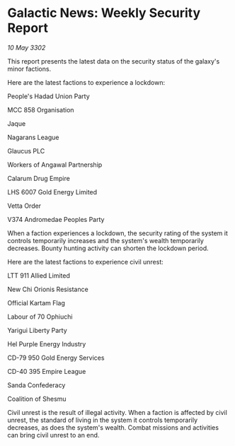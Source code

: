 * Galactic News: Weekly Security Report

/10 May 3302/

This report presents the latest data on the security status of the galaxy's minor factions. 

Here are the latest factions to experience a lockdown: 

People's Hadad Union Party 

MCC 858 Organisation 

Jaque 

Nagarans League 

Glaucus PLC 

Workers of Angawal Partnership 

Calarum Drug Empire 

LHS 6007 Gold Energy Limited 

Vetta Order 

V374 Andromedae Peoples Party 

When a faction experiences a lockdown, the security rating of the system it controls temporarily increases and the system's wealth temporarily decreases. Bounty hunting activity can shorten the lockdown period. 

Here are the latest factions to experience civil unrest: 

LTT 911 Allied Limited 

New Chi Orionis Resistance 

Official Kartam Flag 

Labour of 70 Ophiuchi 

Yarigui Liberty Party 

Hel Purple Energy Industry 

CD-79 950 Gold Energy Services 

CD-40 395 Empire League 

Sanda Confederacy 

Coalition of Shesmu 

Civil unrest is the result of illegal activity. When a faction is affected by civil unrest, the standard of living in the system it controls temporarily decreases, as does the system's wealth. Combat missions and activities can bring civil unrest to an end.